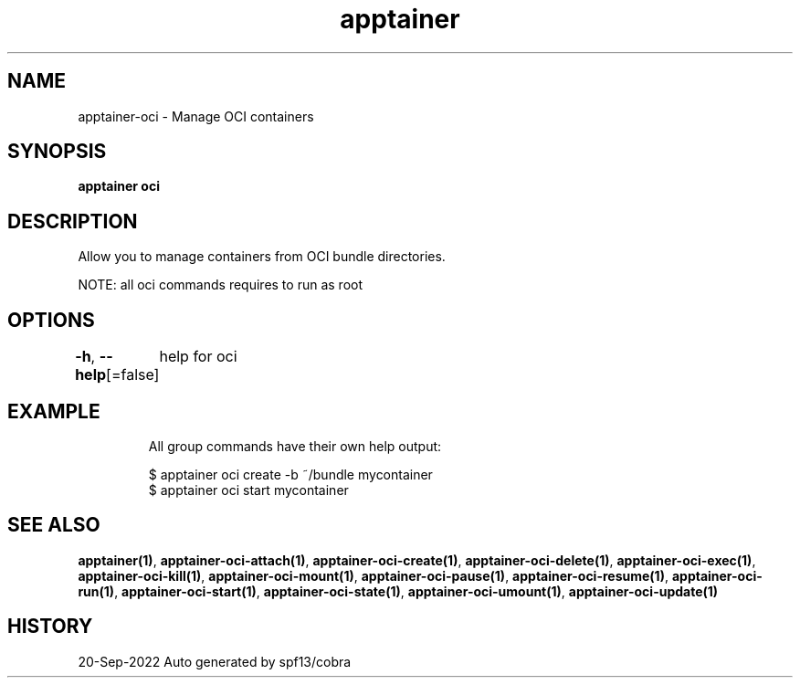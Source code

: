 .nh
.TH "apptainer" "1" "Sep 2022" "Auto generated by spf13/cobra" ""

.SH NAME
.PP
apptainer-oci - Manage OCI containers


.SH SYNOPSIS
.PP
\fBapptainer oci\fP


.SH DESCRIPTION
.PP
Allow you to manage containers from OCI bundle directories.

.PP
NOTE: all oci commands requires to run as root


.SH OPTIONS
.PP
\fB-h\fP, \fB--help\fP[=false]
	help for oci


.SH EXAMPLE
.PP
.RS

.nf

  All group commands have their own help output:

  $ apptainer oci create -b ~/bundle mycontainer
  $ apptainer oci start mycontainer

.fi
.RE


.SH SEE ALSO
.PP
\fBapptainer(1)\fP, \fBapptainer-oci-attach(1)\fP, \fBapptainer-oci-create(1)\fP, \fBapptainer-oci-delete(1)\fP, \fBapptainer-oci-exec(1)\fP, \fBapptainer-oci-kill(1)\fP, \fBapptainer-oci-mount(1)\fP, \fBapptainer-oci-pause(1)\fP, \fBapptainer-oci-resume(1)\fP, \fBapptainer-oci-run(1)\fP, \fBapptainer-oci-start(1)\fP, \fBapptainer-oci-state(1)\fP, \fBapptainer-oci-umount(1)\fP, \fBapptainer-oci-update(1)\fP


.SH HISTORY
.PP
20-Sep-2022 Auto generated by spf13/cobra
